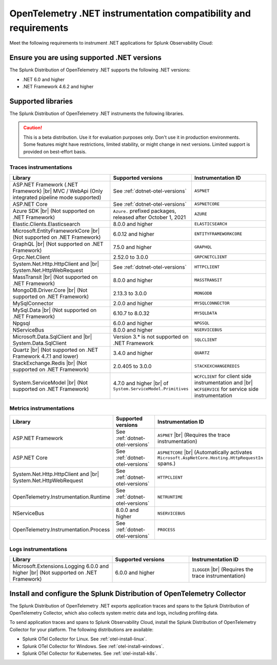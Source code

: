 .. _dotnet-otel-requirements:

******************************************************************
OpenTelemetry .NET instrumentation compatibility and requirements
******************************************************************

.. meta::
    :description: This is what you need to instrument .NET applications for Splunk Observability Cloud.

Meet the following requirements to instrument .NET applications for Splunk Observability Cloud:

.. _dotnet-otel-versions:

Ensure you are using supported .NET versions
==============================================================

The Splunk Distribution of OpenTelemetry .NET supports the following .NET versions:

- .NET 6.0 and higher
- .NET Framework 4.6.2 and higher

.. _supported-dotnet-otel-libraries:

Supported libraries
=================================================

The Splunk Distribution of OpenTelemetry .NET instruments the following libraries.

.. caution:: This is a beta distribution. Use it for evaluation purposes only. Don't use it in production environments. Some features might have restrictions, limited stability, or might change in next versions. Limited support is provided on best-effort basis.

Traces instrumentations
---------------------------------

.. list-table:: 
   :widths: 40 30 30
   :width: 100%
   :header-rows: 1

   * - Library
     - Supported versions
     - Instrumentation ID
   * - ASP.NET Framework (.NET Framework) |br| MVC / WebApi (Only integrated pipeline mode supported)
     - See :ref:`dotnet-otel-versions`
     - ``ASPNET``
   * - ASP.NET Core
     - See :ref:`dotnet-otel-versions`
     - ``ASPNETCORE``
   * - Azure SDK |br| (Not supported on .NET Framework)
     - ``Azure.`` prefixed packages, released after October 1, 2021
     - ``AZURE``
   * - Elastic.Clients.Elasticsearch
     - 8.0.0 and higher
     - ``ELASTICSEARCH``
   * - Microsoft.EntityFrameworkCore |br| (Not supported on .NET Framework)
     - 6.0.12 and higher
     - ``ENTITYFRAMEWORKCORE``
   * - GraphQL |br| (Not supported on .NET Framework)
     - 7.5.0 and higher
     - ``GRAPHQL``
   * - Grpc.Net.Client
     - 2.52.0 to 3.0.0
     - ``GRPCNETCLIENT``
   * - System.Net.Http.HttpClient and |br| System.Net.HttpWebRequest
     - See :ref:`dotnet-otel-versions`
     - ``HTTPCLIENT``
   * - MassTransit |br| (Not supported on .NET Framework)
     - 8.0.0 and higher
     - ``MASSTRANSIT``
   * - MongoDB.Driver.Core |br| (Not supported on .NET Framework)
     - 2.13.3 to 3.0.0
     - ``MONGODB``
   * - MySqlConnector
     - 2.0.0 and higher
     - ``MYSQLCONNECTOR``  
   * - MySql.Data |br| (Not supported on .NET Framework)
     - 6.10.7 to 8.0.32
     - ``MYSQLDATA``
   * - Npgsql
     - 6.0.0 and higher
     - ``NPGSQL``
   * - NServiceBus
     - 8.0.0 and higher
     - ``NSERVICEBUS``
   * - Microsoft.Data.SqlClient and |br| System.Data.SqlClient
     - Version 3.* is not supported on .NET Framework
     - ``SQLCLIENT``
   * - Quartz |br| (Not supported on .NET Framework 4.7.1 and lower)
     - 3.4.0 and higher
     - ``QUARTZ``
   * - StackExchange.Redis |br| (Not supported on .NET Framework)
     - 2.0.405 to 3.0.0
     - ``STACKEXCHANGEREDIS``
   * - System.ServiceModel |br| (Not supported on .NET Framework)
     - 4.7.0 and higher |br| of ``System.ServiceModel.Primitives``
     - ``WCFCLIENT`` for client side instrumentation and |br| ``WCFSERVICE`` for service side instrumentation


Metrics instrumentations
---------------------------------

.. list-table:: 
   :widths: 40 30 30
   :width: 100%
   :header-rows: 1

   * - Library
     - Supported versions
     - Instrumentation ID
   * - ASP.NET Framework
     - See :ref:`dotnet-otel-versions`
     - ``ASPNET`` |br| (Requires the trace instrumentation)
   * - ASP.NET Core
     - See :ref:`dotnet-otel-versions`
     - ``ASPNETCORE`` |br| (Automatically activates ``Microsoft.AspNetCore.Hosting.HttpRequestIn`` spans.)
   * - System.Net.Http.HttpClient and |br| System.Net.HttpWebRequest
     - See :ref:`dotnet-otel-versions`
     - ``HTTPCLIENT``
   * - OpenTelemetry.Instrumentation.Runtime
     - See :ref:`dotnet-otel-versions`
     - ``NETRUNTIME``
   * - NServiceBus
     - 8.0.0 and higher
     - ``NSERVICEBUS``
   * - OpenTelemetry.Instrumentation.Process
     - See :ref:`dotnet-otel-versions`
     - ``PROCESS``

Logs instrumentations
---------------------------------

.. list-table:: 
   :widths: 40 30 30
   :width: 100%
   :header-rows: 1

   * - Library
     - Supported versions
     - Instrumentation ID
   * - Microsoft.Extensions.Logging 6.0.0 and higher |br| (Not supported on .NET Framework)
     - 6.0.0 and higher
     - ``ILOGGER`` |br| (Requires the trace instrumentation)

.. _dotnet-otel-collector-requirement:

Install and configure the Splunk Distribution of OpenTelemetry Collector
======================================================================================================

The Splunk Distribution of OpenTelemetry .NET exports application traces and spans to the Splunk Distribution of OpenTelemetry Collector, which also collects system metric data and logs, including profiling data.

To send application traces and spans to Splunk Observability Cloud, install the Splunk Distribution of OpenTelemetry Collector for your platform. The following distributions are available:

- Splunk OTel Collector for Linux. See :ref:`otel-install-linux`.
- Splunk OTel Collector for Windows. See :ref:`otel-install-windows`.
- Splunk OTel Collector for Kubernetes. See :ref:`otel-install-k8s`.

